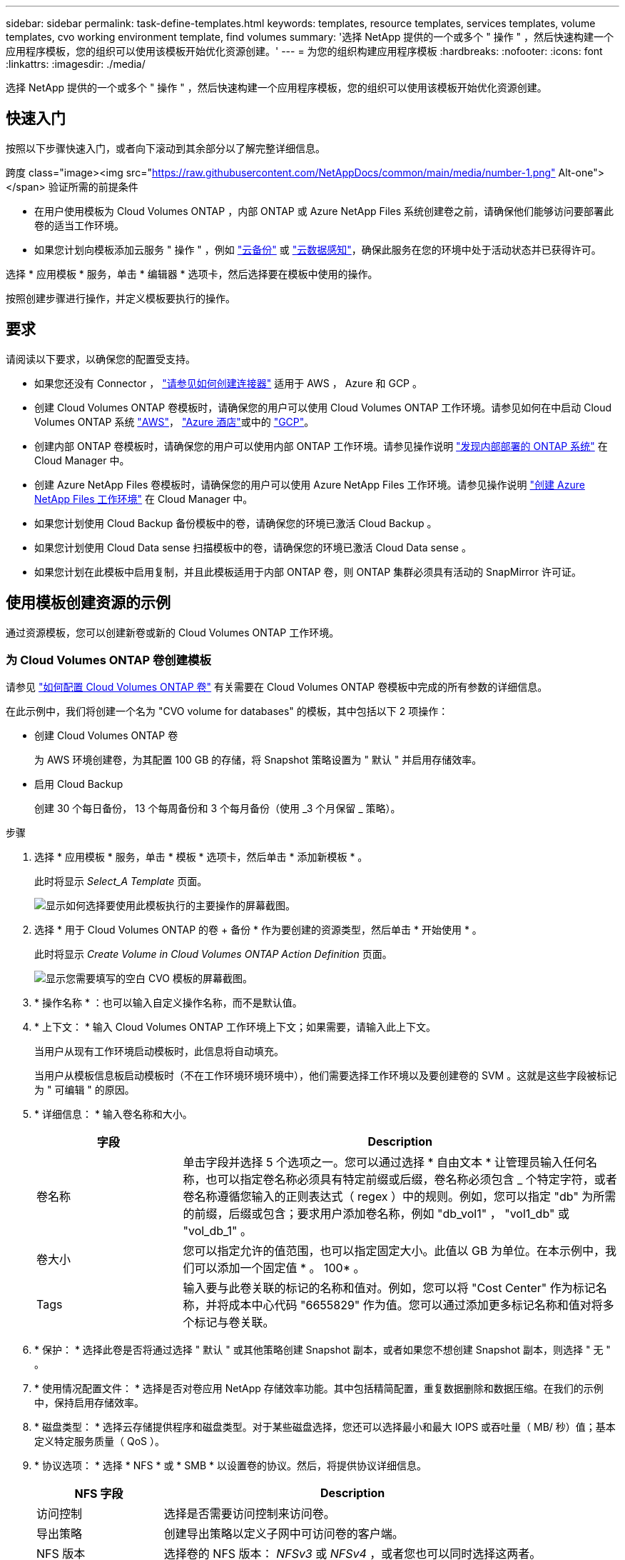 ---
sidebar: sidebar 
permalink: task-define-templates.html 
keywords: templates, resource templates, services templates, volume templates, cvo working environment template, find volumes 
summary: '选择 NetApp 提供的一个或多个 " 操作 " ，然后快速构建一个应用程序模板，您的组织可以使用该模板开始优化资源创建。' 
---
= 为您的组织构建应用程序模板
:hardbreaks:
:nofooter: 
:icons: font
:linkattrs: 
:imagesdir: ./media/


[role="lead"]
选择 NetApp 提供的一个或多个 " 操作 " ，然后快速构建一个应用程序模板，您的组织可以使用该模板开始优化资源创建。



== 快速入门

按照以下步骤快速入门，或者向下滚动到其余部分以了解完整详细信息。

.跨度 class="image><img src="https://raw.githubusercontent.com/NetAppDocs/common/main/media/number-1.png"[] Alt-one"></span> 验证所需的前提条件
* 在用户使用模板为 Cloud Volumes ONTAP ，内部 ONTAP 或 Azure NetApp Files 系统创建卷之前，请确保他们能够访问要部署此卷的适当工作环境。


* 如果您计划向模板添加云服务 " 操作 " ，例如 https://docs.netapp.com/us-en/cloud-manager-backup-restore/concept-backup-to-cloud.html["云备份"^] 或 https://docs.netapp.com/us-en/cloud-manager-data-sense/concept-cloud-compliance.html["云数据感知"^]，确保此服务在您的环境中处于活动状态并已获得许可。


[role="quick-margin-para"]
选择 * 应用模板 * 服务，单击 * 编辑器 * 选项卡，然后选择要在模板中使用的操作。

[role="quick-margin-para"]
按照创建步骤进行操作，并定义模板要执行的操作。



== 要求

请阅读以下要求，以确保您的配置受支持。

* 如果您还没有 Connector ， https://docs.netapp.com/us-en/cloud-manager-setup-admin/concept-connectors.html["请参见如何创建连接器"^] 适用于 AWS ， Azure 和 GCP 。
* 创建 Cloud Volumes ONTAP 卷模板时，请确保您的用户可以使用 Cloud Volumes ONTAP 工作环境。请参见如何在中启动 Cloud Volumes ONTAP 系统 https://docs.netapp.com/us-en/cloud-manager-cloud-volumes-ontap/task-deploying-otc-aws.html["AWS"^]， https://docs.netapp.com/us-en/cloud-manager-cloud-volumes-ontap/task-deploying-otc-azure.html["Azure 酒店"^]或中的 https://docs.netapp.com/us-en/cloud-manager-cloud-volumes-ontap/task-deploying-gcp.html["GCP"^]。
* 创建内部 ONTAP 卷模板时，请确保您的用户可以使用内部 ONTAP 工作环境。请参见操作说明 https://docs.netapp.com/us-en/cloud-manager-ontap-onprem/task-discovering-ontap.html["发现内部部署的 ONTAP 系统"^] 在 Cloud Manager 中。
* 创建 Azure NetApp Files 卷模板时，请确保您的用户可以使用 Azure NetApp Files 工作环境。请参见操作说明 https://docs.netapp.com/us-en/cloud-manager-azure-netapp-files/task-quick-start.html["创建 Azure NetApp Files 工作环境"^] 在 Cloud Manager 中。
* 如果您计划使用 Cloud Backup 备份模板中的卷，请确保您的环境已激活 Cloud Backup 。
* 如果您计划使用 Cloud Data sense 扫描模板中的卷，请确保您的环境已激活 Cloud Data sense 。
* 如果您计划在此模板中启用复制，并且此模板适用于内部 ONTAP 卷，则 ONTAP 集群必须具有活动的 SnapMirror 许可证。




== 使用模板创建资源的示例

通过资源模板，您可以创建新卷或新的 Cloud Volumes ONTAP 工作环境。



=== 为 Cloud Volumes ONTAP 卷创建模板

请参见 https://docs.netapp.com/us-en/cloud-manager-cloud-volumes-ontap/task-create-volumes.html["如何配置 Cloud Volumes ONTAP 卷"^] 有关需要在 Cloud Volumes ONTAP 卷模板中完成的所有参数的详细信息。

在此示例中，我们将创建一个名为 "CVO volume for databases" 的模板，其中包括以下 2 项操作：

* 创建 Cloud Volumes ONTAP 卷
+
为 AWS 环境创建卷，为其配置 100 GB 的存储，将 Snapshot 策略设置为 " 默认 " 并启用存储效率。

* 启用 Cloud Backup
+
创建 30 个每日备份， 13 个每周备份和 3 个每月备份（使用 _3 个月保留 _ 策略）。



.步骤
. 选择 * 应用模板 * 服务，单击 * 模板 * 选项卡，然后单击 * 添加新模板 * 。
+
此时将显示 _Select_A Template_ 页面。

+
image:screenshot_create_template_primary_action_cvo.png["显示如何选择要使用此模板执行的主要操作的屏幕截图。"]

. 选择 * 用于 Cloud Volumes ONTAP 的卷 + 备份 * 作为要创建的资源类型，然后单击 * 开始使用 * 。
+
此时将显示 _Create Volume in Cloud Volumes ONTAP Action Definition_ 页面。

+
image:screenshot_create_template_define_action_cvo.png["显示您需要填写的空白 CVO 模板的屏幕截图。"]

. * 操作名称 * ：也可以输入自定义操作名称，而不是默认值。
. * 上下文： * 输入 Cloud Volumes ONTAP 工作环境上下文；如果需要，请输入此上下文。
+
当用户从现有工作环境启动模板时，此信息将自动填充。

+
当用户从模板信息板启动模板时（不在工作环境环境环境中），他们需要选择工作环境以及要创建卷的 SVM 。这就是这些字段被标记为 " 可编辑 " 的原因。

. * 详细信息： * 输入卷名称和大小。
+
[cols="25,75"]
|===
| 字段 | Description 


| 卷名称 | 单击字段并选择 5 个选项之一。您可以通过选择 * 自由文本 * 让管理员输入任何名称，也可以指定卷名称必须具有特定前缀或后缀，卷名称必须包含 _ 个特定字符，或者卷名称遵循您输入的正则表达式（ regex ）中的规则。例如，您可以指定 "db" 为所需的前缀，后缀或包含；要求用户添加卷名称，例如 "db_vol1" ， "vol1_db" 或 "vol_db_1" 。 


| 卷大小 | 您可以指定允许的值范围，也可以指定固定大小。此值以 GB 为单位。在本示例中，我们可以添加一个固定值 * 。 100* 。 


| Tags | 输入要与此卷关联的标记的名称和值对。例如，您可以将 "Cost Center" 作为标记名称，并将成本中心代码 "6655829" 作为值。您可以通过添加更多标记名称和值对将多个标记与卷关联。 
|===
. * 保护： * 选择此卷是否将通过选择 " 默认 " 或其他策略创建 Snapshot 副本，或者如果您不想创建 Snapshot 副本，则选择 " 无 " 。
. * 使用情况配置文件： * 选择是否对卷应用 NetApp 存储效率功能。其中包括精简配置，重复数据删除和数据压缩。在我们的示例中，保持启用存储效率。
. * 磁盘类型： * 选择云存储提供程序和磁盘类型。对于某些磁盘选择，您还可以选择最小和最大 IOPS 或吞吐量（ MB/ 秒）值；基本定义特定服务质量（ QoS ）。
. * 协议选项： * 选择 * NFS * 或 * SMB * 以设置卷的协议。然后，将提供协议详细信息。
+
[cols="25,75"]
|===
| NFS 字段 | Description 


| 访问控制 | 选择是否需要访问控制来访问卷。 


| 导出策略 | 创建导出策略以定义子网中可访问卷的客户端。 


| NFS 版本 | 选择卷的 NFS 版本： _NFSv3_ 或 _NFSv4_ ，或者您也可以同时选择这两者。 
|===
+
[cols="25,75"]
|===
| SMB 字段 | Description 


| 共享名称 | 单击字段并选择 5 个选项之一。您可以让管理员输入任何名称（自由文本），也可以指定共享名称必须具有特定前缀或后缀，它包含 _ 个特定字符，或者它遵循您输入的正则表达式（正则表达式）中的规则。 


| 权限 | 选择用户和组对共享的访问级别（也称为访问控制列表或 ACL ）。 


| 用户 / 组 | 指定本地或域 Windows 用户或组，或者 UNIX 用户或组。如果指定域 Windows 用户名，则必须使用 domain\username 格式包含用户的域。 
|===
. * 分层： * 选择要应用于卷的分层策略，如果不希望将此卷中的冷数据分层到对象存储，则将此策略设置为 " 无 " 。
+
请参见 https://docs.netapp.com/us-en/cloud-manager-cloud-volumes-ontap/concept-data-tiering.html#volume-tiering-policies["卷分层策略"^] 有关概述，请参见 https://docs.netapp.com/us-en/cloud-manager-cloud-volumes-ontap/task-tiering.html["将非活动数据分层到对象存储"^] 以确保您的环境已设置为分层。

. 定义完此操作所需的参数后，单击 * 应用 * 。
+
如果模板值已正确完成，则会在 "Create Volume in Cloud Volumes ONTAP " 框中添加一个绿色复选标记。

. 单击 * 在卷上启用云备份 * 框，此时将显示 _Enable Cloud Backup on Volume Action Definition_ 对话框，以便您填写 Cloud Backup 详细信息。
+
image:screenshot_create_template_add_action.png["显示可添加到已创建卷的其他操作的屏幕截图。"]

. 选择 * 3 个月保留 * 备份策略可创建 30 个每日备份， 13 个每周备份和 3 个每月备份。
. 在 "Working Environment" 和 "Volume Name" 字段下方，您可以选择三个选项来指示要启用备份的卷。请参见 link:reference-template-building-blocks.html#pass-values-between-template-actions["如何填写这些字段"]。
. 单击 * 应用 * ，此时将保存 Cloud Backup 对话框。
. 在左上角输入用于 Databases* （本示例）的模板名称 * CVO volume 。
. 单击 * 设置和偏移 * 以提供更详细的问题描述，以便可以将此模板与其他类似模板区分开，从而可以为整个模板启用偏移，然后单击 * 应用 * 。
+
通过 Drift ， Cloud Manager 可以监控您在创建此模板时为参数输入的硬编码值。

. 单击 * 保存模板 * 。


此时将创建此模板，并将您返回到模板信息板，此时将显示新模板。

请参见 <<What to do after you have created the template,您应该向用户介绍有关模板的信息>>。



=== 为 Azure NetApp Files 卷创建模板

为 Azure NetApp Files 卷创建模板的方式与为 Cloud Volumes ONTAP 卷创建模板的方式相同。

请参见 https://docs.netapp.com/us-en/cloud-manager-azure-netapp-files/task-manage-anf-volumes.html#creating-volumes["如何配置 Azure NetApp Files 卷"^] 有关需要在 ANF 卷模板中完成的所有参数的详细信息。

.步骤
. 选择 * 应用模板 * 服务，单击 * 模板 * 选项卡，然后单击 * 添加新模板 * 。
+
此时将显示 _Select_A Template_ 页面。

+
image:screenshot_create_template_primary_action_blank.png["显示如何选择要使用此模板执行的主要操作的屏幕截图。"]

. 选择 * 空白模板 * ，然后单击 * 开始使用 * 。
. 选择 * 在 Azure NetApp Files 中创建卷 * 作为要创建的资源类型，然后单击 * 应用 * 。
+
此时将显示 _Create Volume in Azure NetApp Files Action Definition_ 页面。

+
image:screenshot_create_template_define_action_anf.png["显示需要填写的空白 ANF 模板的屏幕截图。"]

. * 操作名称 * ：也可以输入自定义操作名称，而不是默认值。
. * 卷详细信息： * 输入卷名称和大小，并可选择为此卷指定标记。
+
[cols="25,75"]
|===
| 字段 | Description 


| 卷名称 | 单击字段并选择 5 个选项之一。您可以通过选择 * 自由文本 * 让管理员输入任何名称，也可以指定卷名称必须具有特定前缀或后缀，卷名称必须包含 _ 个特定字符，或者卷名称遵循您输入的正则表达式（ regex ）中的规则。例如，您可以指定 "db" 为所需的前缀，后缀或包含；要求用户添加卷名称，例如 "db_vol1" ， "vol1_db" 或 "vol_db_1" 。 


| 卷大小 | 您可以指定允许的值范围，也可以指定固定大小。此值以 GB 为单位。 


| Tags | 输入要与此卷关联的标记的名称和值对。例如，您可以将 "Cost Center" 作为标记名称，并将成本中心代码 "6655829" 作为值。您可以通过添加更多标记名称和值对将多个标记与卷关联。 
|===
. * 协议： * 选择 * NFSv3* ， * NFSv4.1* 或 * SMB/C* 以设置卷的协议。然后，将提供协议详细信息。
+
[cols="25,75"]
|===
| NFS 字段 | Description 


| 卷路径 | 从 5 个选项中选择一个。您可以通过选择 * 自由文本 * 让管理员输入任何路径，也可以指定路径名称必须具有特定前缀或后缀，包含 _ 个字符，或者遵循您输入的正则表达式（ regex ）中的规则。 


| 导出策略规则 | 创建导出策略以定义子网中可访问卷的客户端。 
|===
+
[cols="25,75"]
|===
| SMB 字段 | Description 


| 卷路径 | 从 5 个选项中选择一个。您可以通过选择 * 自由文本 * 让管理员输入任何路径，也可以指定路径名称必须具有特定前缀或后缀，包含 _ 个字符，或者遵循您输入的正则表达式（ regex ）中的规则。 
|===
. * 上下文： * 输入 Azure NetApp Files 工作环境，新 Azure NetApp Files 帐户或现有 帐户的详细信息以及其他详细信息。
+
[cols="25,75"]
|===
| 字段 | Description 


| 工作环境 | 当存储管理员用户从现有工作环境启动模板时，此信息将自动填充。当用户从模板信息板启动模板时（而不是在工作环境环境中），则需要选择要创建卷的工作环境。 


| NetApp 帐户名称 | 输入要用于帐户的名称。 


| Azure 订阅 ID | 输入 Azure 订阅 ID 。此 ID 为完整 ID ，格式类似于 "2b04f26-7de6-42eb-9234-e2903d7s327" 。 


| Region | 使用输入区域 https://docs.microsoft.com/en-us/dotnet/api/microsoft.azure.documents.locationnames?view=azure-dotnet#fields["内部区域名称"^]。 


| 资源组名称 | 输入要使用的资源组的名称。 


| 容量池名称 | 输入现有容量池的名称。 


| Subnet | 输入 vNet 和子网。此值包括完整路径，其格式类似于 "/subscriptions/<subscription_id>/resourcegroups/<resource_group>/providers/Microsoft.Network/virtualNetworks/<vpc_name>/subnets/<subhet_name>" 。 
|===
. * Snapshot 副本： * 如果要使用现有卷的特征创建此新卷，请输入现有卷 Snapshot 的 Snapshot ID 。
. 定义完此操作所需的参数后，单击 * 应用 * 。
. 在左上方输入要用于模板的名称。
. 单击 * 设置和偏移 * 以提供更详细的问题描述，以便可以将此模板与其他类似模板区分开，从而可以为整个模板启用偏移，然后单击 * 应用 * 。
+
通过 Drift ， Cloud Manager 可以监控您在创建此模板时为参数输入的硬编码值。

. 单击 * 保存模板 * 。


此时将创建此模板，并将您返回到模板信息板，此时将显示新模板。

请参见 <<What to do after you have created the template,您应该向用户介绍有关模板的信息>>。



=== 为内部 ONTAP 卷创建模板

请参见 https://docs.netapp.com/us-en/cloud-manager-ontap-onprem/task-provisioning-ontap.html#creating-volumes-for-ontap-clusters["如何配置内部 ONTAP 卷"^] 有关需要在内部部署 ONTAP 卷模板中完成的所有参数的详细信息。

.步骤
. 选择 * 应用模板 * 服务，单击 * 模板 * 选项卡，然后单击 * 添加新模板 * 。
+
此时将显示 _Select_A Template_ 页面。

+
image:screenshot_create_template_primary_action_blank.png["显示如何选择要使用此模板执行的主要操作的屏幕截图。"]

. 选择 * 空白模板 * ，然后单击 * 开始使用 * 。
+
此时将显示 _Add New Action_ 页面。

+
image:screenshot_create_template_primary_action_onprem.png["显示如何从 \" 添加新操作 \" 页面中选择主操作的屏幕截图。"]

. 选择 * 在内部部署 ONTAP 中创建卷 * 作为要创建的资源类型，然后单击 * 应用 * 。
+
此时将显示 _Create Volume in On-Premises ONTAP Action Definition_ 页面。

+
image:screenshot_create_template_define_action_onprem.png["显示需要填写的空白 Onprem ONTAP 模板的屏幕截图。"]

. * 操作名称 * ：也可以输入自定义操作名称，而不是默认值。
. * 上下文： * 根据需要输入内部 ONTAP 工作环境上下文。
+
当用户从现有工作环境启动模板时，此信息将自动填充。

+
当用户从模板信息板启动模板时（不在工作环境环境环境中），他们需要选择工作环境， SVM 以及要创建卷的聚合。

. * 详细信息： * 输入卷名称和大小。
+
[cols="25,75"]
|===
| 字段 | Description 


| 卷名称 | 单击字段并选择 5 个选项之一。您可以通过选择 * 自由文本 * 让管理员输入任何名称，也可以指定卷名称必须具有特定前缀或后缀，卷名称必须包含 _ 个特定字符，或者卷名称遵循您输入的正则表达式（ regex ）中的规则。例如，您可以指定 "db" 为所需的前缀，后缀或包含；要求用户添加卷名称，例如 "db_vol1" ， "vol1_db" 或 "vol_db_1" 。 


| 卷大小 | 您可以指定允许的值范围，也可以指定固定大小。此值以 GB 为单位。在本示例中，我们可以添加一个固定值 * 。 100* 。 


| Tags | 输入要与此卷关联的标记的名称和值对。例如，您可以将 "Cost Center" 作为标记名称，并将成本中心代码 "6655829" 作为值。您可以通过添加更多标记名称和值对将多个标记与卷关联。 
|===
. * 保护： * 选择此卷是否将通过选择 " 默认 " 或其他策略创建 Snapshot 副本，或者如果您不想创建 Snapshot 副本，则选择 " 无 " 。
. * 使用情况配置文件： * 选择是否对卷应用 NetApp 存储效率功能。其中包括精简配置，重复数据删除和数据压缩。
. * 协议选项： * 选择 * NFS * 或 * SMB * 以设置卷的协议。然后，将提供协议详细信息。
+
[cols="25,75"]
|===
| NFS 字段 | Description 


| 访问控制 | 选择是否需要访问控制来访问卷。 


| 导出策略 | 创建导出策略以定义子网中可访问卷的客户端。 


| NFS 版本 | 选择卷的 NFS 版本： _NFSv3_ 或 _NFSv4_ ，或者您也可以同时选择这两者。 
|===
+
[cols="25,75"]
|===
| SMB 字段 | Description 


| 共享名称 | 单击字段并选择 5 个选项之一。您可以让管理员输入任何名称（自由文本），也可以指定共享名称必须具有特定前缀或后缀，它包含 _ 个特定字符，或者它遵循您输入的正则表达式（正则表达式）中的规则。 


| 权限 | 选择用户和组对共享的访问级别（也称为访问控制列表或 ACL ）。 


| 用户 / 组 | 指定本地或域 Windows 用户或组，或者 UNIX 用户或组。如果指定域 Windows 用户名，则必须使用 domain\username 格式包含用户的域。 
|===
. 定义完此操作所需的参数后，单击 * 应用 * 。
+
如果模板值已正确完成，则 " 在内部部署 ONTAP 中创建卷 " 框会添加一个绿色复选标记。

. 在左上方输入模板名称。
. 单击 * 设置和偏移 * 以提供更详细的问题描述，以便可以将此模板与其他类似模板区分开，从而可以为整个模板启用偏移，然后单击 * 应用 * 。
+
通过 Drift ， Cloud Manager 可以监控您在创建此模板时为参数输入的硬编码值。

. 单击 * 保存模板 * 。


此时将创建此模板，并将您返回到显示新模板的模板信息板。

请参见 <<What to do after you have created the template,您应该向用户介绍有关模板的信息>>。



=== 为 Cloud Volumes ONTAP 工作环境创建模板

您可以使用模板创建单节点或高可用性 Cloud Volumes ONTAP 工作环境。

[NOTE]
====
* 此支持目前仅适用于 AWS 环境。
* 此模板不会在工作环境中创建第一个卷。要创建卷，必须在模板中添加 " 在 Cloud Volumes ONTAP 中创建卷 " 操作。


====
请参见 https://docs.netapp.com/us-en/cloud-manager-cloud-volumes-ontap/task-deploying-otc-aws.html#launching-a-single-node-cloud-volumes-ontap-system-in-aws["如何在 AWS 中启动单节点 Cloud Volumes ONTAP 系统"^] 或 https://docs.netapp.com/us-en/cloud-manager-cloud-volumes-ontap/task-deploying-otc-aws.html#launching-a-cloud-volumes-ontap-ha-pair-in-aws["AWS 中的 Cloud Volumes ONTAP HA 对"^] 了解必须具备的前提条件，以及需要在此模板中定义的所有参数的详细信息。

.步骤
. 选择 * 应用模板 * 服务，单击 * 模板 * 选项卡，然后单击 * 添加新模板 * 。
+
此时将显示 _Select_A Template_ 页面。

+
image:screenshot_create_template_primary_action_blank.png["显示如何选择要使用此模板执行的主要操作的屏幕截图。"]

. 选择 * 空白模板 * ，然后单击 * 开始使用 * 。
+
此时将显示 _Add New Action_ 页面。

+
image:screenshot_create_template_cvo_env_aws.png["显示如何从 \" 添加新操作 \" 页面中选择主操作的屏幕截图。"]

. 选择 * 在 AWS 中创建工作环境（单节点） * 或 * 在 AWS 中创建工作环境（高可用性） * 作为要创建的资源类型，然后单击 * 应用 * 。
+
在此示例中，将显示 _Create Working Environment in AWS （ single node ） _ 页面。

+
image:screenshot_create_template_cvo_env_aws1.png["屏幕截图显示了您需要填写的空白 Cloud Volumes ONTAP 工作环境模板。"]

. * 操作名称 * ：也可以输入自定义操作名称，而不是默认值。
. * 详细信息和凭据 * ：选择要使用的 AWS 凭据，输入工作环境名称，并根据需要添加标记。
+
本页中的某些字段是不言自明的。下表介绍了可能需要指导的字段：

+
[cols="25,75"]
|===
| 字段 | Description 


| 凭据 | 这些是 Cloud Volumes ONTAP 集群管理员帐户的凭据。您可以使用这些凭据通过 ONTAP System Manager 或其 CLI 连接到 Cloud Volumes ONTAP 。 


| 工作环境名称 | Cloud Manager 使用工作环境名称来命名 Cloud Volumes ONTAP 系统和 Amazon EC2 实例。如果您选择了预定义安全组的前缀，则它还会使用该名称作为前缀。单击字段并选择 5 个选项之一。您可以通过选择 * 自由文本 * 让管理员输入任何名称，也可以指定工作环境名称必须具有特定前缀或后缀，它包含 _ 个特定字符，或者它遵循您输入的正则表达式（ regex ）中的规则。 


| Tags | AWS 标记是 AWS 资源的元数据。Cloud Manager 将这些标记添加到 Cloud Volumes ONTAP 实例以及与该实例关联的每个 AWS 资源。有关标记的信息，请参见 https://docs.aws.amazon.com/AWSEC2/latest/UserGuide/Using_Tags.html["AWS 文档：标记 Amazon EC2 资源"^]。 
|===
. * 位置和连接 * ：输入您在中记录的网络信息 https://docs.netapp.com/us-en/cloud-manager-cloud-volumes-ontap/task-planning-your-config.html#aws-network-information-worksheet["AWS 工作表"^]。其中包括 AWS 地区， VPC ，子网和安全组。
+
如果您有 AWS 前台，则可以通过选择前台 VPC 在该前台部署单节点 Cloud Volumes ONTAP 系统。体验与 AWS 中的任何其他 VPC 相同。

. * 身份验证方法 * ：选择要使用的 SSH 身份验证方法：密码或密钥对。
. * 数据加密 * ：不选择数据加密或 AWS 管理的加密。
+
对于 AWS 管理的加密，您可以从您的帐户或其他 AWS 帐户中选择其他客户主密钥（ CMK ）。

+
https://docs.netapp.com/us-en/cloud-manager-cloud-volumes-ontap/task-setting-up-kms.html["了解如何为 Cloud Volumes ONTAP 设置 AWS KMS"^]。

. * 充电方法 * ：指定要在此系统中使用的充电选项。
+
https://docs.netapp.com/us-en/cloud-manager-cloud-volumes-ontap/concept-licensing.html["了解这些充电方法"^]。

. * NetApp 支持站点帐户 * ：选择一个 NetApp 支持站点帐户。
. * 预配置软件包 * ：从四个预配置软件包中选择一个，该软件包将确定在工作环境中创建的卷的多个因素。
. * SMB 配置 * ：如果您计划在此工作环境中使用 SMB 部署卷，则可以设置 CIFS 服务器和相关配置要素。
. 定义完此操作所需的参数后，单击 * 应用 * 。
+
如果模板值已正确完成，则会在 "Create work Environment in AWS （ single node ） " 框中添加一个绿色复选标记。

. 您可能需要在此模板中添加另一项操作，以便为此工作环境创建卷。如果是，请单击 image:button_plus_sign_round.png["加号按钮"] 并添加该操作。请参见操作说明 <<Create a template for a Cloud Volumes ONTAP volume,为 Cloud Volumes ONTAP 卷创建模板>> 了解详细信息。
. 在左上方输入模板名称。
. 单击 * 设置和偏移 * 以提供更详细的问题描述，以便可以将此模板与其他类似模板区分开，从而可以为整个模板启用偏移，然后单击 * 应用 * 。
+
通过 Drift ， Cloud Manager 可以监控您在创建此模板时为参数输入的硬编码值。

. 单击 * 保存模板 * 。


此时将创建此模板，并将您返回到显示新模板的模板信息板。

请参见 <<What to do after you have created the template,您应该向用户介绍有关模板的信息>>。



== 使用模板查找现有资源的示例

使用 _find existing resources_ 操作，您可以通过提供各种筛选器来查找特定的工作环境或查找现有卷，以便可以将搜索范围缩小到仅搜索您感兴趣的资源。找到正确的资源后，您可以将卷添加到工作环境中，或者在生成的卷上启用云服务。


NOTE: 此时，您可以在 Cloud Volumes ONTAP ，内部 ONTAP 和 Azure NetApp Files 系统中找到卷。您可以在 Cloud Volumes ONTAP 和内部 ONTAP 卷上启用云备份。稍后将提供其他资源和服务。



=== 查找现有卷并激活云服务

通过当前的 _find existing resources_ 操作功能，您可以在 Cloud Volumes ONTAP 和内部 ONTAP 工作环境中查找当前未启用 Cloud Backup 或 Cloud Data sense 的卷。在特定卷上启用 Cloud Backup 时，此操作还会将您配置的备份策略设置为该工作环境的默认策略，以便这些工作环境中未来的所有卷都可以使用相同的备份策略。

.步骤
. 选择 * 应用模板 * 服务，单击 * 模板 * 选项卡，然后单击 * 添加新模板 * 。
+
此时将显示 _Select_A Template_ 页面。

+
image:screenshot_create_template_primary_action_blank.png["显示如何选择要使用此模板执行的主要操作的屏幕截图。"]

. 选择 * 空白模板 * ，然后单击 * 开始使用 * 。
+
此时将显示 _Add New Action_ 页面。

+
image:screenshot_create_template_find_resource_action.png["显示如何从添加新操作页面中选择查找现有资源操作的屏幕截图。"]

. 选择 * 查找现有资源 * 作为要定义的操作类型，然后单击 * 应用 * 。
+
此时将显示 _Find Existing Resources Action Definition_ 页面。

+
image:screenshot_define_find_resource_action1.png["屏幕截图显示了一个空白的 \" 查找现有资源 \" 模板，您需要填写此模板。"]

. * 操作名称 * ：输入自定义操作名称，而不是默认值。例如， " 在集群 ABC 上查找大型卷并启用备份 " 。
. * 资源类型： * 选择要查找的资源类型。在这种情况下，您可以选择 * Cloud Volumes ONTAP 中的卷 * 。
+
这是此操作唯一需要的条目。您可以单击 * 立即继续 * ，此时将收到环境中所有 Cloud Volumes ONTAP 系统上所有卷的列表。

+
相反，建议您填写几个筛选器，以减少要应用 Cloud Backup 操作的结果数（在本例中为卷）。

. 在 _context_ 区域中，您可以选择特定的工作环境以及有关该工作环境的其他一些详细信息。
+
image:screenshot_define_find_resource_filter_context.png["显示可应用于 \" 查找现有资源 \" 模板的上下文筛选器的屏幕截图。"]

. 在 _Details_area 中，您可以选择卷名称，卷大小范围以及分配给卷的任何标记。
+
对于卷名称，单击字段并选择 5 个选项之一。您可以通过选择 * 自由文本 * 让管理员输入任何名称，也可以指定卷名称必须具有特定前缀或后缀，卷名称必须包含 _ 个特定字符，或者卷名称遵循您输入的正则表达式（ regex ）中的规则。

+
对于卷大小，您可以指定一个范围；例如，介于 100 GiB 和 500 GiB 之间的所有卷。

+
对于标记，您可以进一步缩小搜索范围，以便结果仅显示具有特定标记键 / 值对的卷。

+
image:screenshot_define_find_resource_filter_details.png["屏幕截图显示了可应用于 \" 查找现有资源 \" 模板的详细信息筛选器。"]

. 单击 * 继续 * ，页面将更新以显示您在模板中定义的搜索条件。
+
image:screenshot_define_find_resource_search_criteria.png["显示为查找现有资源模板定义的搜索条件的屏幕截图。"]

. 单击 * 立即测试搜索条件 * 以查看当前结果。
+
** 如果结果与您的预期不同，请单击 image:screenshot_edit_icon.gif["编辑铅笔图标"] 在 _Search Criteria_ 旁边，进一步细化搜索范围。
** 如果结果正常，请单击 * 完成 * 。
+
已完成的 _find existing resources_ 操作将显示在编辑器窗口中。



. 单击加号以添加其他操作，选择 * 启用卷上的云备份 * ，然后单击 * 应用 * 。
+
此时将向窗口添加 _Enable Cloud Backup on Volume_ 操作。

+
image:screenshot_template_add_backup_action.png["显示向模板添加 Cloud Backup 操作的步骤的屏幕截图。"]

. 现在，您可以按中所述定义备份条件 <<Add Backup functionality to a volume,向卷添加备份功能>> 以便模板将正确的备份策略应用于从 _find existing resources_ 操作中选择的卷。
. 单击 * 应用 * 保存对备份操作所做的自定义设置，然后在完成后单击 * 保存模板 * 。


此时将创建此模板，并将您返回到显示新模板的模板信息板。

请参见 <<What to do after you have created the template,您应该向用户介绍有关模板的信息>>。



=== 查找现有工作环境

使用 _find existing resources_ 操作，您可以找到工作环境，然后使用其他模板操作（例如创建卷）轻松对现有工作环境执行操作。

.步骤
. 选择 * 应用模板 * 服务，单击 * 模板 * 选项卡，然后单击 * 添加新模板 * 。
+
此时将显示 _Select_A Template_ 页面。

+
image:screenshot_create_template_primary_action_blank.png["显示如何选择要使用此模板执行的主要操作的屏幕截图。"]

. 选择 * 空白模板 * ，然后单击 * 开始使用 * 。
+
此时将显示 _Add New Action_ 页面。

+
image:screenshot_create_template_find_resource_action.png["显示如何从添加新操作页面中选择查找现有资源操作的屏幕截图。"]

. 选择 * 查找现有资源 * 作为要定义的操作类型，然后单击 * 应用 * 。
+
此时将显示 _Find Existing Resources Action Definition_ 页面。

+
image:screenshot_define_find_work_env.png["屏幕截图显示了一个空白的 \" 查找现有资源 \" 模板，您需要填写此模板。"]

. * 操作名称 * ：输入自定义操作名称，而不是默认值。例如， " 查找包括达拉斯的工作环境 " 。
. * 资源类型： * 选择要查找的资源类型。在这种情况下，您应选择 * 工作环境 * 。
+
这是此操作唯一需要的条目。您可以单击 * 立即继续 * ，此时将收到环境中所有工作环境的列表。

+
建议您填写几个筛选器以减少结果数量（此处为工作环境）。

. 在 _Details_区域 中定义了一些筛选器后，您可以选择特定的工作环境。
. 单击 * 继续 * 以保存设置，然后单击 * 完成 * 。
. 在左上方输入模板名称，然后单击 * 保存模板 *


此时将创建此模板，并将您返回到显示新模板的模板信息板。

请参见 <<What to do after you have created the template,您应该向用户介绍有关模板的信息>>。



== 使用模板启用服务的示例

通过服务模板，您可以在新创建的卷上激活 Cloud Backup ， Cloud Data sense 或 Replication （ SnapMirror ）服务。



=== 向卷添加备份功能

创建卷模板时，您可以使用在模板中添加要定期创建卷备份的模板 https://docs.netapp.com/us-en/cloud-manager-backup-restore/concept-backup-to-cloud.html["云备份"^] 服务


TIP: 此操作不适用于 Azure NetApp Files 卷。

image:screenshot_template_backup.png["页面的屏幕截图，用于为卷启用备份功能。"]

. * 策略 * ：选择要使用的备份策略。
. * 上下文 * ：默认情况下，系统会为工作环境， Storage VM 和卷填充变量，以指示您将为先前在此同一模板中创建的卷创建备份。因此，如果您希望这样做，您就可以完全满足要求。
+
如果要为其他卷创建备份，可以手动输入这些详细信息。请参见操作说明 link:reference-template-building-blocks.html#pass-values-between-template-actions["填写上下文字段"] 以指示其他卷。

. 单击 * 应用 * 以保存所做的更改。




=== 向卷添加数据感知功能

创建卷模板时，您可以使用在模板中添加要扫描卷的合规性和分类的内容 https://docs.netapp.com/us-en/cloud-manager-data-sense/concept-cloud-compliance.html["云数据感知"^] 服务

image:screenshot_template_data_sense.png["页面的屏幕截图，用于为卷启用扫描功能。"]

. * 上下文 * ：默认情况下，系统会为工作环境，卷名称，卷 UUID ，卷路径和协议填充变量，以指示您将扫描先前在此同一模板中创建的卷的数据。因此，如果您希望这样做，您就可以完全满足要求。
+
如果要扫描其他卷的数据，可以手动输入这些详细信息。请参见操作说明 link:reference-template-building-blocks.html#pass-values-between-template-actions["填写上下文字段"] 以指示其他卷。

. 单击 * 应用 * 以保存所做的更改。




=== 向卷添加复制功能

创建卷模板时，您可以使用在模板中添加要将卷中的数据复制到另一个卷的数据 https://docs.netapp.com/us-en/cloud-manager-replication/concept-replication.html["Replication"^] 服务您可以将数据复制到 Cloud Volumes ONTAP 集群或内部 ONTAP 集群。


TIP: 此操作不适用于 Azure NetApp Files 卷。

复制功能包括三个部分：选择源卷，选择目标卷以及定义复制设置。下面将介绍每个部分。

. * 源详细信息 * ：输入要复制的源卷的详细信息：
+
image:screenshot_template_replication_source.png["用于定义复制源卷位置的页面的屏幕截图。"]

+
.. 默认情况下，系统会为工作环境， Storage VM 和卷填写前三个变量，以指示您将复制先前在此同一模板中创建的卷。因此，如果您希望这样做，您就可以完全满足要求。
+
如果要复制其他卷，可以手动输入这些详细信息。请参见操作说明 link:reference-template-building-blocks.html#pass-values-between-template-actions["填写上下文字段"] 以指示其他卷。

.. 复制要求源和目标工作环境通过其集群间 LIF 进行连接。输入源工作环境的集群间 LIF IP 地址。
+
要获取此信息，请双击工作环境，单击菜单图标，然后单击信息。



. * 目标详细信息 * ：输入有关将通过复制操作创建的目标卷的详细信息：
+
image:screenshot_template_replication_dest.png["用于定义复制目标卷位置的页面的屏幕截图。"]

+
.. 选择要创建卷的工作环境。
.. 选择卷所在的 Storage VM 。
.. 将卷复制到 Cloud Volumes ONTAP 集群（而不是本地 ONTAP 集群）时，您需要指定目标提供程序（ AWS ， Azure 或 GCP ）。
.. 将卷复制到 Cloud Volumes ONTAP 集群时，您可以指定是否在目标卷上启用卷分层。
.. 对于目标卷名称，单击字段并选择 5 个选项之一。您可以通过选择 * 自由文本 * 让管理员输入任何名称，也可以指定卷名称必须具有特定前缀或后缀，卷名称必须包含 _ 个特定字符，或者卷名称遵循您输入的正则表达式（ regex ）中的规则。
.. 复制要求源和目标工作环境通过其集群间 LIF 进行连接。输入目标工作环境的集群间 LIF IP 地址。
.. 选择卷所在的聚合。
.. 将卷复制到 Cloud Volumes ONTAP 集群（而不是本地 ONTAP 集群）时，您需要指定要用于新卷的磁盘类型。


. * 复制详细信息 * ：输入有关复制操作类型和频率的详细信息：
+
image:screenshot_template_replication_policy.png["页面的屏幕截图，用于定义此关系的复制设置。"]

+
.. 选择 https://docs.netapp.com/us-en/cloud-manager-replication/concept-replication-policies.html#types-of-replication-policies["复制策略"^] 要使用的。
.. 选择一次性副本或重复复制计划。
.. 如果希望偏移报告包含 SnapMirror 关系的复制运行状况以及滞后时间，状态和上次传输时间，请启用复制运行状况监控。 link:task-check-template-compliance.html#replication-health-details-in-the-drift-report["请在漂移报告中查看这种情况"]。
.. 选择是否要设置传输速率限制，然后输入可传输数据的最大速率（以 KB/ 秒为单位）。您可以输入一个固定值，也可以提供最小值和最大值，并让存储管理员在该范围内选择一个值。


. 单击 * 应用 * 以保存所做的更改。




== 创建模板后要执行的操作

创建模板后，您应通知存储管理员在创建新的工作环境和卷时使用此模板。

您可以将其指向 link:task-run-templates.html["使用模板创建资源"] 了解详细信息。



== 编辑或删除模板

如果需要更改任何参数，您可以修改模板。保存更改后，从模板创建的所有未来资源将使用新参数值。

如果您不再需要某个模板，也可以将其删除。删除模板不会影响使用该模板创建的任何资源。但是，删除模板后，无法执行任何偏移合规性检查。

image:screenshot_template_edit_remove.png["显示如何修改模板或删除模板的屏幕截图。"]



== 创建模板副本

您可以创建现有模板的副本。如果您要创建与现有模板非常相似的新模板，这可以节省大量时间。只需使用新名称进行复制，然后您可以编辑此模板以更改使此模板唯一的几个项。

image:screenshot_template_duplicate.png["显示如何复制模板的屏幕截图。"]
